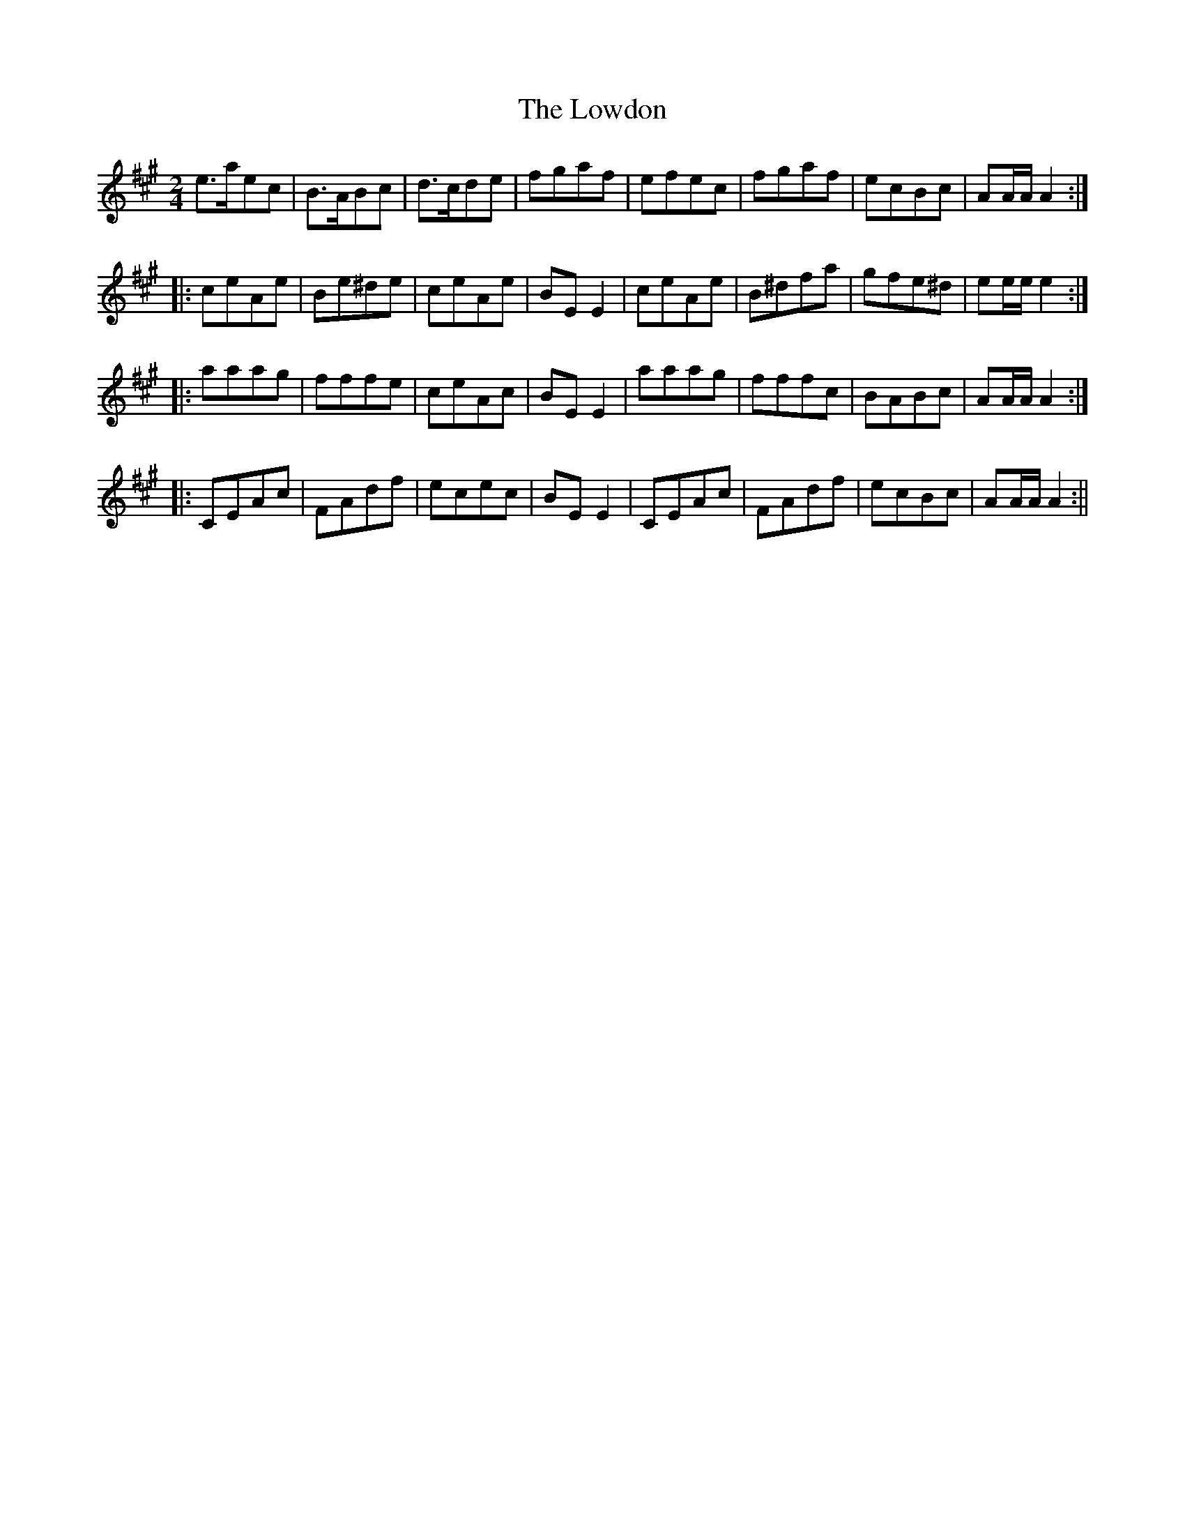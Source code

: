X:199
T:Lowdon, The
M:2/4
L:1/8
B:Thompson's Compleat Collection of 200 Favourite Country Dances, vol. 3 (London, 1773)
Z:Transcribed and edited by Flynn Titford-Mock, 2007
Z:abc's:AK/Fiddler's Companion
K:A
e>aec|B>ABc|d>cde|fgaf|efec|fgaf|ecBc|AA/A/ A2:|
|:ceAe|Be^de|ceAe|BE E2|ceAe|B^dfa|gfe^d|ee/e/ e2:|
|:aaag|fffe|ceAc|BE E2|aaag|fffc|BABc|AA/A/ A2:|
|:CEAc|FAdf|ecec|BE E2|CEAc|FAdf|ecBc|AA/A/ A2:||
